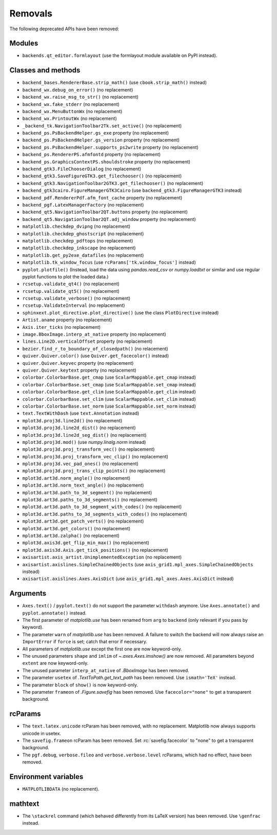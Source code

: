 Removals
--------
The following deprecated APIs have been removed:

Modules
~~~~~~~
- ``backends.qt_editor.formlayout`` (use the formlayout module available on
  PyPI instead).

Classes and methods
~~~~~~~~~~~~~~~~~~~
- ``backend_bases.RendererBase.strip_math()``
  (use ``cbook.strip_math()`` instead)

- ``backend_wx.debug_on_error()`` (no replacement)
- ``backend_wx.raise_msg_to_str()`` (no replacement)
- ``backend_wx.fake_stderr`` (no replacement)
- ``backend_wx.MenuButtonWx`` (no replacement)
- ``backend_wx.PrintoutWx`` (no replacement)
- ``_backend_tk.NavigationToolbar2Tk.set_active()`` (no replacement)

- ``backend_ps.PsBackendHelper.gs_exe`` property (no replacement)
- ``backend_ps.PsBackendHelper.gs_version`` property (no replacement)
- ``backend_ps.PsBackendHelper.supports_ps2write`` property (no replacement)
- ``backend_ps.RendererPS.afmfontd`` property (no replacement)
- ``backend_ps.GraphicsContextPS.shouldstroke`` property (no replacement)

- ``backend_gtk3.FileChooserDialog`` (no replacement)
- ``backend_gtk3.SaveFigureGTK3.get_filechooser()`` (no replacement)
- ``backend_gtk3.NavigationToolbar2GTK3.get_filechooser()`` (no replacement)

- ``backend_gtk3cairo.FigureManagerGTK3Cairo``
  (use ``backend_gtk3.FigureManagerGTK3`` instead)

- ``backend_pdf.RendererPdf.afm_font_cache`` property (no replacement)

- ``backend_pgf.LatexManagerFactory`` (no replacement)

- ``backend_qt5.NavigationToolbar2QT.buttons`` property (no replacement)
- ``backend_qt5.NavigationToolbar2QT.adj_window`` property (no replacement)

- ``matplotlib.checkdep_dvipng`` (no replacement)
- ``matplotlib.checkdep_ghostscript`` (no replacement)
- ``matplotlib.checkdep_pdftops`` (no replacement)
- ``matplotlib.checkdep_inkscape`` (no replacement)
- ``matplotlib.get_py2exe_datafiles`` (no replacement)
- ``matplotlib.tk_window_focus`` (use ``rcParams['tk.window_focus']`` instead)

- ``pyplot.plotfile()`` (Instead, load the data using
  `pandas.read_csv` or `numpy.loadtxt` or similar and use regular pyplot
  functions to plot the loaded data.)
- ``rcsetup.validate_qt4()`` (no replacement)
- ``rcsetup.validate_qt5()`` (no replacement)
- ``rcsetup.validate_verbose()`` (no replacement)
- ``rcsetup.ValidateInterval`` (no replacement)

- ``sphinxext.plot_directive.plot_directive()``
  (use the class ``PlotDirective`` instead)

- ``Artist.aname`` property (no replacement)
- ``Axis.iter_ticks`` (no replacement)

- ``image.BboxImage.interp_at_native`` property (no replacement)
- ``lines.Line2D.verticalOffset`` property (no replacement)
- ``bezier.find_r_to_boundary_of_closedpath()`` (no relacement)

- ``quiver.Quiver.color()`` (use ``Quiver.get_facecolor()`` instead)
- ``quiver.Quiver.keyvec`` property (no replacement)
- ``quiver.Quiver.keytext`` property (no replacement)

- ``colorbar.ColorbarBase.get_cmap`` (use ``ScalarMappable.get_cmap`` instead)
- ``colorbar.ColorbarBase.set_cmap`` (use ``ScalarMappable.set_cmap`` instead)
- ``colorbar.ColorbarBase.get_clim`` (use ``ScalarMappable.get_clim`` instead)
- ``colorbar.ColorbarBase.set_clim`` (use ``ScalarMappable.set_clim`` instead)
- ``colorbar.ColorbarBase.set_norm`` (use ``ScalarMappable.set_norm`` instead)

- ``text.TextWithDash`` (use ``text.Annotation`` instead)

- ``mplot3d.proj3d.line2d()`` (no replacement)
- ``mplot3d.proj3d.line2d_dist()`` (no replacement)
- ``mplot3d.proj3d.line2d_seg_dist()`` (no replacement)
- ``mplot3d.proj3d.mod()`` (use `numpy.linalg.norm` instead)
- ``mplot3d.proj3d.proj_transform_vec()`` (no replacement)
- ``mplot3d.proj3d.proj_transform_vec_clip()`` (no replacement)
- ``mplot3d.proj3d.vec_pad_ones()`` (no replacement)
- ``mplot3d.proj3d.proj_trans_clip_points()`` (no replacement)

- ``mplot3d.art3d.norm_angle()`` (no replacement)
- ``mplot3d.art3d.norm_text_angle()`` (no replacement)
- ``mplot3d.art3d.path_to_3d_segment()`` (no replacement)
- ``mplot3d.art3d.paths_to_3d_segments()`` (no replacement)
- ``mplot3d.art3d.path_to_3d_segment_with_codes()`` (no replacement)
- ``mplot3d.art3d.paths_to_3d_segments_with_codes()`` (no replacement)
- ``mplot3d.art3d.get_patch_verts()`` (no replacement)
- ``mplot3d.art3d.get_colors()`` (no replacement)
- ``mplot3d.art3d.zalpha()`` (no replacement)

- ``mplot3d.axis3d.get_flip_min_max()`` (no replacement)
- ``mplot3d.axis3d.Axis.get_tick_positions()`` (no replacement)

- ``axisartist.axis_artist.UnimplementedException`` (no replacement)
- ``axisartist.axislines.SimpleChainedObjects``
  (use ``axis_grid1.mpl_axes.SimpleChainedObjects`` instead)
- ``axisartist.axislines.Axes.AxisDict``
  (use ``axis_grid1.mpl_axes.Axes.AxisDict`` instead)

Arguments
~~~~~~~~~
- ``Axes.text()`` / ``pyplot.text()`` do not support the parameter ``withdash``
  anymore. Use ``Axes.annotate()`` and ``pyplot.annotate()`` instead.
- The first parameter of `matplotlib.use` has been renamed from ``arg`` to
  ``backend`` (only relevant if you pass by keyword).
- The parameter ``warn`` of `matplotlib.use` has been removed. A failure to
  switch the backend will now always raise an ``ImportError`` if ``force`` is
  set; catch that error if necessary.
- All parameters of `matplotlib.use` except the first one are now keyword-only.
- The unused parameters ``shape`` and ``imlim`` of `~.axes.Axes.imshow()` are
  now removed. All parameters beyond ``extent`` are now keyword-only.
- The unused parameter ``interp_at_native`` of `.BboxImage` has been removed.
- The parameter ``usetex`` of `.TextToPath.get_text_path` has been removed.
  Use ``ismath='TeX'`` instead.
- The parameter ``block`` of ``show()`` is now keyword-only.
- The parameter ``frameon`` of `.Figure.savefig` has been removed.  Use
  ``facecolor="none"`` to get a transparent background.

rcParams
~~~~~~~~
- The ``text.latex.unicode`` rcParam has been removed, with no replacement.
  Matplotlib now always supports unicode in usetex.
- The ``savefig.frameon`` rcParam has been removed.  Set
  :rc:`savefig.facecolor` to "none" to get a transparent background.
- The ``pgf.debug``, ``verbose.fileo`` and ``verbose.verbose.level`` rcParams,
  which had no effect, have been removed.

Environment variables
~~~~~~~~~~~~~~~~~~~~~
- ``MATPLOTLIBDATA`` (no replacement).

mathtext
~~~~~~~~
- The ``\stackrel`` command (which behaved differently from its LaTeX version)
  has been removed.  Use ``\genfrac`` instead.
